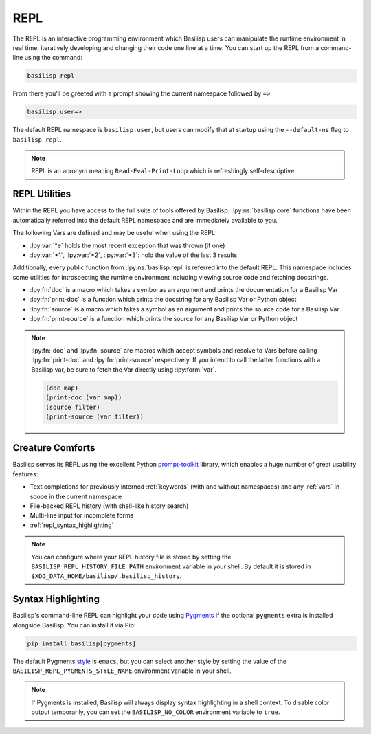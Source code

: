 .. _repl:

REPL
====

The REPL is an interactive programming environment which Basilisp users can manipulate the runtime environment in real time, iteratively developing and changing their code one line at a time.
You can start up the REPL from a command-line using the command:

.. code-block:: shell

   basilisp repl

From there you'll be greeted with a prompt showing the current namespace followed by ``=>``:

.. code-block::

   basilisp.user=>

The default REPL namespace is ``basilisp.user``, but users can modify that at startup using the ``--default-ns`` flag to ``basilisp repl``.

.. note::

   REPL is an acronym meaning ``Read-Eval-Print-Loop`` which is refreshingly self-descriptive.

.. _repl_utilities:

REPL Utilities
--------------

Within the REPL you have access to the full suite of tools offered by Basilisp.
:lpy:ns:`basilisp.core` functions have been automatically referred into the default REPL namespace and are immediately available to you.

.. lpy:currentns:: basilisp.core

The following Vars are defined and may be useful when using the REPL:

* :lpy:var:`*e` holds the most recent exception that was thrown (if one)
* :lpy:var:`*1`, :lpy:var:`*2`, :lpy:var:`*3`: hold the value of the last 3 results

.. lpy:currentns:: basilisp.repl

Additionally, every public function from :lpy:ns:`basilisp.repl` is referred into the default REPL.
This namespace includes some utilities for introspecting the runtime environment including viewing source code and fetching docstrings.

* :lpy:fn:`doc` is a macro which takes a symbol as an argument and prints the documentation for a Basilisp Var
* :lpy:fn:`print-doc` is a function which prints the docstring for any Basilisp Var or Python object
* :lpy:fn:`source` is a macro which takes a symbol as an argument and prints the source code for a Basilisp Var
* :lpy:fn:`print-source` is a function which prints the source for any Basilisp Var or Python object

.. note::

   :lpy:fn:`doc` and :lpy:fn:`source` are macros which accept symbols and resolve to Vars before calling :lpy:fn:`print-doc` and :lpy:fn:`print-source` respectively.
   If you intend to call the latter functions with a Basilisp var, be sure to fetch the Var directly using :lpy:form:`var`.

   .. code-block::

      (doc map)
      (print-doc (var map))
      (source filter)
      (print-source (var filter))

.. lpy:currentns:: basilisp.core

.. seealso::

   :lpy:fn:`require`, :lpy:fn:`refer`, :lpy:fn:`use`

.. _repl_creature_comforts:

Creature Comforts
-----------------

Basilisp serves its REPL using the excellent Python `prompt-toolkit <https://github.com/prompt-toolkit/python-prompt-toolkit>`_ library, which enables a huge number of great usability features:

* Text completions for previously interned :ref:`keywords` (with and without namespaces) and any :ref:`vars` in scope in the current namespace
* File-backed REPL history (with shell-like history search)
* Multi-line input for incomplete forms
* :ref:`repl_syntax_highlighting`

.. note::

   You can configure where your REPL history file is stored by setting the ``BASILISP_REPL_HISTORY_FILE_PATH`` environment variable in your shell.
   By default it is stored in ``$XDG_DATA_HOME/basilisp/.basilisp_history``.

.. _repl_syntax_highlighting:

Syntax Highlighting
-------------------

Basilisp's command-line REPL can highlight your code using `Pygments <https://pygments.org/>`_ if the optional ``pygments`` extra is installed alongside Basilisp.
You can install it via Pip:

.. code-block:: shell

   pip install basilisp[pygments]

The default Pygments `style <https://pygments.org/styles/>`_ is ``emacs``, but you can select another style by setting the value of the ``BASILISP_REPL_PYGMENTS_STYLE_NAME`` environment variable in your shell.

.. note::

   If Pygments is installed, Basilisp will always display syntax highlighting in a shell context.
   To disable color output temporarily, you can set the ``BASILISP_NO_COLOR`` environment variable to ``true``.
